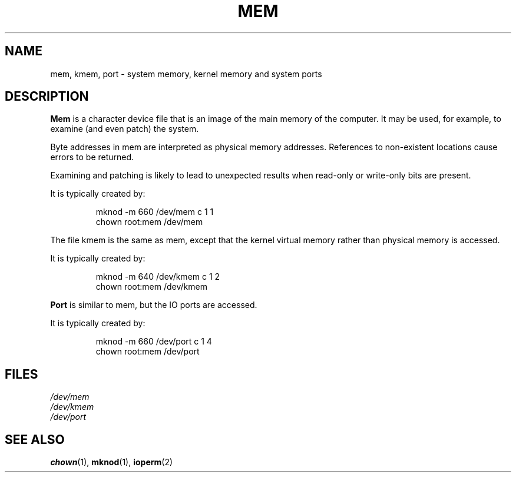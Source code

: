.\" Copyright (c) 1993 Michael Haardt (michael@moria.de), Fri Apr  2 11:32:09 MET DST 1993
.\"
.\" This is free documentation; you can redistribute it and/or
.\" modify it under the terms of the GNU General Public License as
.\" published by the Free Software Foundation; either version 2 of
.\" the License, or (at your option) any later version.
.\"
.\" The GNU General Public License's references to "object code"
.\" and "executables" are to be interpreted as the output of any
.\" document formatting or typesetting system, including
.\" intermediate and printed output.
.\"
.\" This manual is distributed in the hope that it will be useful,
.\" but WITHOUT ANY WARRANTY; without even the implied warranty of
.\" MERCHANTABILITY or FITNESS FOR A PARTICULAR PURPOSE.  See the
.\" GNU General Public License for more details.
.\"
.\" You should have received a copy of the GNU General Public
.\" License along with this manual; if not, write to the Free
.\" Software Foundation, Inc., 59 Temple Place, Suite 330, Boston, MA 02111,
.\" USA.
.\"
.\" Modified Sat Jul 24 16:59:10 1993 by Rik Faith (faith@cs.unc.edu)
.TH MEM 4 "21 November 1992" "Linux" "Linux Programmer's Manual"
.SH NAME
mem, kmem, port \- system memory, kernel memory and system ports
.SH DESCRIPTION
\fBMem\fP is a character device file
that is an image of the main memory of the
computer.  It may be used, for example, to examine (and even patch) the
system.
.LP
Byte addresses in mem are interpreted as physical memory addresses.
References to non-existent locations cause errors to be returned.
.LP
Examining and patching is likely to lead to unexpected results
when read-only or write-only bits are present.
.LP
It is typically created by:
.RS
.sp
mknod -m 660 /dev/mem c 1 1
.br
chown root:mem /dev/mem
.sp
.RE
.LP
The file kmem is the same as mem, except that the kernel virtual memory
rather than physical memory is accessed.
.LP
It is typically created by:
.RS
.sp
mknod -m 640 /dev/kmem c 1 2
.br
chown root:mem /dev/kmem
.sp
.RE
.LP
\fBPort\fP is similar to mem, but the IO ports are accessed.
.LP
It is typically created by:
.RS
.sp
mknod -m 660 /dev/port c 1 4
.br
chown root:mem /dev/port
.sp
.RE
.SH FILES
.I /dev/mem
.br
.I /dev/kmem
.br
.I /dev/port
.SH "SEE ALSO"
.BR chown (1),
.BR mknod (1),
.BR ioperm (2)
